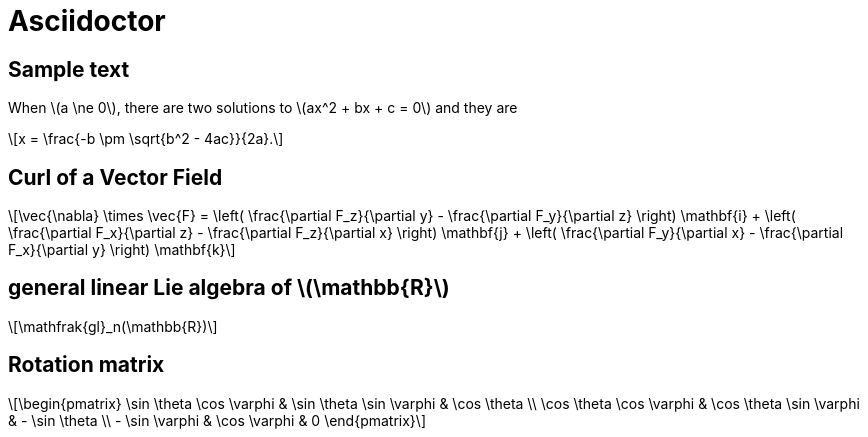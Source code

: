 = Asciidoctor
:stem: latexmath
:last-update-label!:

== Sample text

When stem:[a \ne 0], there are two solutions to stem:[ax^2 + bx + c = 0] and they are
[stem]
++++
x = \frac{-b \pm \sqrt{b^2 - 4ac}}{2a}.
++++

== Curl of a Vector Field

[stem]
++++
\vec{\nabla} \times \vec{F}
= \left( \frac{\partial F_z}{\partial y} - \frac{\partial F_y}{\partial z} \right) \mathbf{i}
+ \left( \frac{\partial F_x}{\partial z} - \frac{\partial F_z}{\partial x} \right) \mathbf{j}
+ \left( \frac{\partial F_y}{\partial x} - \frac{\partial F_x}{\partial y} \right) \mathbf{k}
++++

== general linear Lie algebra of stem:[\mathbb{R}]

[stem]
++++
\mathfrak{gl}_n(\mathbb{R})
++++

== Rotation matrix

[stem]
++++
\begin{pmatrix}
	\sin \theta \cos \varphi & \sin \theta \sin \varphi & \cos \theta \\
	\cos \theta \cos \varphi & \cos \theta \sin \varphi & - \sin \theta \\
	- \sin \varphi & \cos \varphi & 0
\end{pmatrix}
++++
